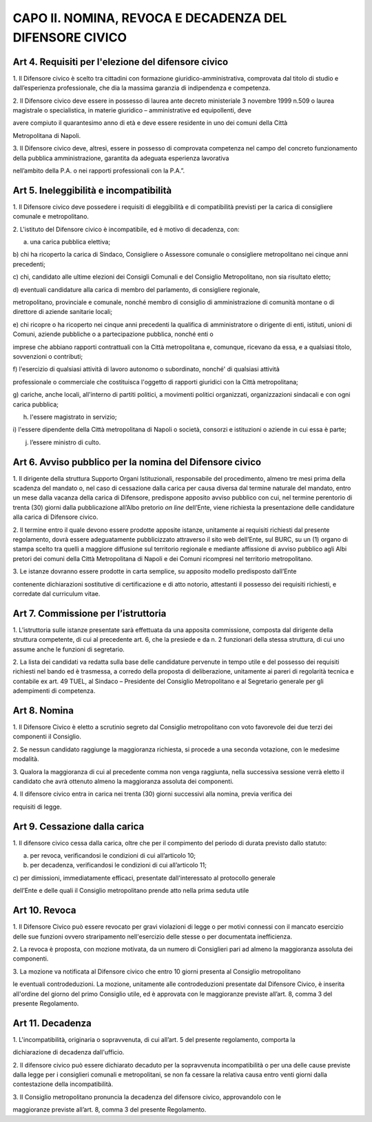CAPO II. NOMINA, REVOCA E DECADENZA DEL DIFENSORE CIVICO
--------------------------------------------------------

Art 4. Requisiti per l'elezione del difensore civico
~~~~~~~~~~~~~~~~~~~~~~~~~~~~~~~~~~~~~~~~~~~~~~~~~~~~

1. Il Difensore civico è scelto tra cittadini con formazione
giuridico-amministrativa, comprovata dal titolo di studio e
dall’esperienza professionale, che dia la massima garanzia di
indipendenza e competenza.

2. Il Difensore civico deve essere in possesso di laurea ante decreto
ministeriale 3 novembre 1999 n.509 o laurea magistrale o specialistica,
in materie giuridico – amministrative ed equipollenti, deve

avere compiuto il quarantesimo anno di età e deve essere residente in
uno dei comuni della Città

Metropolitana di Napoli.

3. Il Difensore civico deve, altresì, essere in possesso di comprovata
competenza nel campo del concreto funzionamento della pubblica
amministrazione, garantita da adeguata esperienza lavorativa

nell’ambito della P.A. o nei rapporti professionali con la P.A.”.

Art 5. Ineleggibilità e incompatibilità
~~~~~~~~~~~~~~~~~~~~~~~~~~~~~~~~~~~~~~~

1. Il Difensore civico deve possedere i requisiti di eleggibilità e di
compatibilità previsti per la carica di consigliere comunale e
metropolitano.

2. L'istituto del Difensore civico è incompatibile, ed è motivo di
decadenza, con:

a) una carica pubblica elettiva;

b) chi ha ricoperto la carica di Sindaco, Consigliere o Assessore
comunale o consigliere metropolitano nei cinque anni precedenti;

c) chi, candidato alle ultime elezioni dei Consigli Comunali e del
Consiglio Metropolitano, non sia risultato eletto;

d) eventuali candidature alla carica di membro del parlamento, di
consigliere regionale,

metropolitano, provinciale e comunale, nonché membro di consiglio di
amministrazione di comunità montane o di direttore di aziende sanitarie
locali;

e) chi ricopre o ha ricoperto nei cinque anni precedenti la qualifica di
amministratore o dirigente di enti, istituti, unioni di Comuni, aziende
pubbliche o a partecipazione pubblica, nonché enti o

imprese che abbiano rapporti contrattuali con la Città metropolitana e,
comunque, ricevano da essa, e a qualsiasi titolo, sovvenzioni o
contributi;

f) l'esercizio di qualsiasi attività di lavoro autonomo o subordinato,
nonché' di qualsiasi attività

professionale o commerciale che costituisca l'oggetto di rapporti
giuridici con la Città metropolitana;

g) cariche, anche locali, all'interno di partiti politici, a movimenti
politici organizzati, organizzazioni sindacali e con ogni carica
pubblica;

h) l'essere magistrato in servizio;

i) l'essere dipendente della Città metropolitana di Napoli o società,
consorzi e istituzioni o aziende in cui essa è parte;

j) l’essere ministro di culto.

Art 6. Avviso pubblico per la nomina del Difensore civico
~~~~~~~~~~~~~~~~~~~~~~~~~~~~~~~~~~~~~~~~~~~~~~~~~~~~~~~~~

1. Il dirigente della struttura Supporto Organi Istituzionali,
responsabile del procedimento, almeno tre mesi prima della scadenza del
mandato o, nel caso di cessazione dalla carica per causa diversa dal
termine naturale del mandato, entro un mese dalla vacanza della carica
di Difensore, predispone apposito avviso pubblico con cui, nel termine
perentorio di trenta (30) giorni dalla pubblicazione all’Albo pretorio
*on line* dell’Ente, viene richiesta la presentazione delle candidature
alla carica di Difensore civico.

2. Il termine entro il quale devono essere prodotte apposite istanze,
unitamente ai requisiti richiesti dal presente regolamento, dovrà essere
adeguatamente pubblicizzato attraverso il sito web dell’Ente, sul BURC,
su un (1) organo di stampa scelto tra quelli a maggiore diffusione sul
territorio regionale e mediante affissione di avviso pubblico agli Albi
pretori dei comuni della Città Metropolitana di Napoli e dei Comuni
ricompresi nel territorio metropolitano.

3. Le istanze dovranno essere prodotte in carta semplice, su apposito
modello predisposto dall’Ente

contenente dichiarazioni sostitutive di certificazione e di atto
notorio, attestanti il possesso dei requisiti richiesti, e corredate dal
curriculum vitae.

Art 7. Commissione per l’istruttoria
~~~~~~~~~~~~~~~~~~~~~~~~~~~~~~~~~~~~

1. L’istruttoria sulle istanze presentate sarà effettuata da una
apposita commissione, composta dal dirigente della struttura competente,
di cui al precedente art. 6, che la presiede e da n. 2 funzionari della
stessa struttura, di cui uno assume anche le funzioni di segretario.

2. La lista dei candidati va redatta sulla base delle candidature
pervenute in tempo utile e del possesso dei requisiti richiesti nel
bando ed è trasmessa, a corredo della proposta di deliberazione,
unitamente ai pareri di regolarità tecnica e contabile ex art. 49 TUEL,
al Sindaco – Presidente del Consiglio Metropolitano e al Segretario
generale per gli adempimenti di competenza.

Art 8. Nomina
~~~~~~~~~~~~~

1. Il Difensore Civico è eletto a scrutinio segreto dal Consiglio
metropolitano con voto favorevole dei due terzi dei componenti il
Consiglio.

2. Se nessun candidato raggiunge la maggioranza richiesta, si procede a
una seconda votazione, con le medesime modalità.

3. Qualora la maggioranza di cui al precedente comma non venga
raggiunta, nella successiva sessione verrà eletto il candidato che avrà
ottenuto almeno la maggioranza assoluta dei componenti.

4. Il difensore civico entra in carica nei trenta (30) giorni successivi
alla nomina, previa verifica dei

requisiti di legge.

Art 9. Cessazione dalla carica
~~~~~~~~~~~~~~~~~~~~~~~~~~~~~~

1. Il difensore civico cessa dalla carica, oltre che per il compimento
del periodo di durata previsto dallo statuto:

a) per revoca, verificandosi le condizioni di cui all’articolo 10;

b) per decadenza, verificandosi le condizioni di cui all’articolo 11;

c) per dimissioni, immediatamente efficaci, presentate dall'interessato
al protocollo generale

dell’Ente e delle quali il Consiglio metropolitano prende atto nella
prima seduta utile

Art 10. Revoca
~~~~~~~~~~~~~~

1. Il Difensore Civico può essere revocato per gravi violazioni di legge
o per motivi connessi con il mancato esercizio delle sue funzioni ovvero
straripamento nell'esercizio delle stesse o per documentata
inefficienza.

2. La revoca è proposta, con mozione motivata, da un numero di
Consiglieri pari ad almeno la maggioranza assoluta dei componenti.

3. La mozione va notificata al Difensore civico che entro 10 giorni
presenta al Consiglio metropolitano

le eventuali controdeduzioni. La mozione, unitamente alle
controdeduzioni presentate dal Difensore Civico, è inserita all'ordine
del giorno del primo Consiglio utile, ed è approvata con le maggioranze
previste all’art. 8, comma 3 del presente Regolamento.

Art 11. Decadenza
~~~~~~~~~~~~~~~~~

1. L'incompatibilità, originaria o sopravvenuta, di cui all’art. 5 del
presente regolamento, comporta la

dichiarazione di decadenza dall'ufficio.

2. Il difensore civico può essere dichiarato decaduto per la
sopravvenuta incompatibilità o per una delle cause previste dalla legge
per i consiglieri comunali e metropolitani, se non fa cessare la
relativa causa entro venti giorni dalla contestazione della
incompatibilità.

3. Il Consiglio metropolitano pronuncia la decadenza del difensore
civico, approvandolo con le

maggioranze previste all’art. 8, comma 3 del presente Regolamento.
